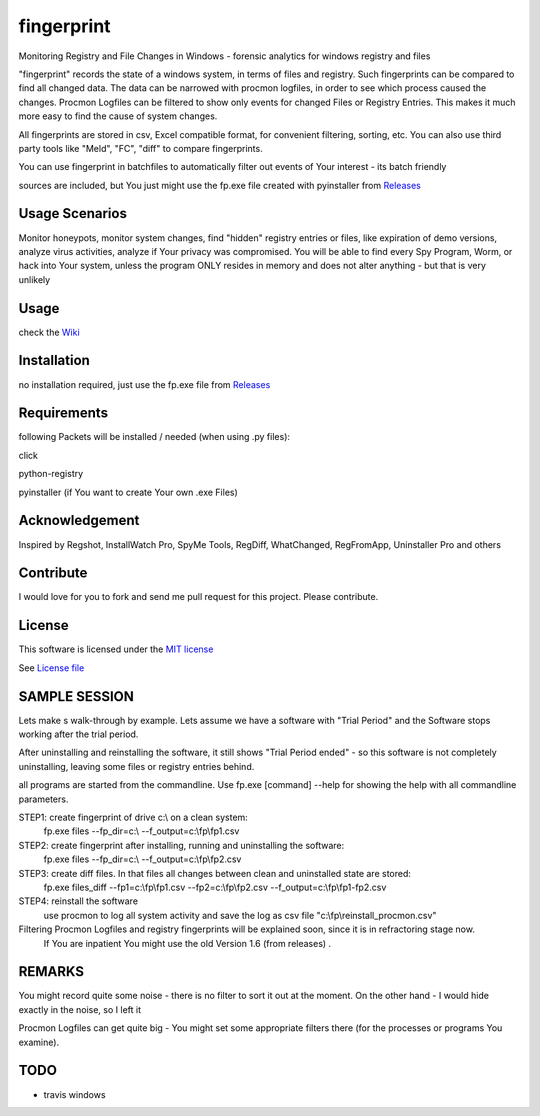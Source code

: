 fingerprint
=================
Monitoring Registry and File Changes in Windows - forensic analytics for windows registry and files

"fingerprint" records the state of a windows system, in terms of files and registry.
Such fingerprints can be compared to find all changed data.
The data can be narrowed with procmon logfiles, in order to see which process caused the changes.
Procmon Logfiles can be filtered to show only events for changed Files or Registry Entries.
This makes it much more easy to find the cause of system changes.

All fingerprints are stored in csv, Excel compatible format, for convenient filtering, sorting, etc.
You can also use third party tools like "Meld", "FC", "diff" to compare fingerprints.

You can use fingerprint in batchfiles to automatically filter out events of Your interest - its batch friendly

sources are included, but You just might use the fp.exe file created with pyinstaller from `Releases <https://github.com/bitranox/fingerprint/releases>`_

Usage Scenarios
---------------
Monitor honeypots, monitor system changes, find "hidden" registry entries or files, like expiration of demo versions,
analyze virus activities, analyze if Your privacy was compromised. You will be able to find every Spy Program, Worm,
or hack into Your system, unless the program ONLY resides in memory and does not alter anything - but that is very unlikely

Usage
-----
check the `Wiki <https://github.com/bitranox/fingerprint/wiki>`_

Installation
------------
no installation required, just use the fp.exe file from `Releases <https://github.com/bitranox/fingerprint/releases>`_

Requirements
---------------
following Packets will be installed / needed (when using .py files):

click

python-registry

pyinstaller (if You want to create Your own .exe Files)

Acknowledgement
---------------
Inspired by Regshot, InstallWatch Pro, SpyMe Tools, RegDiff, WhatChanged, RegFromApp, Uninstaller Pro and others

Contribute
----------
I would love for you to fork and send me pull request for this project.
Please contribute.

License
-------
This software is licensed under the `MIT license <http://en.wikipedia.org/wiki/MIT_License>`_

See `License file <https://github.com/bitranox/fingerprint/blob/master/LICENSE>`_

SAMPLE SESSION
--------------
Lets make s walk-through by example. Lets assume we have a software with "Trial Period" and the Software stops working after the trial period.

After uninstalling and reinstalling the software, it still shows "Trial Period ended" - so this software is not completely uninstalling, leaving some files or registry entries behind.

all programs are started from the commandline. Use fp.exe [command] --help for showing the help with all commandline parameters.

STEP1: create fingerprint of drive c:\\ on a clean system:
 fp.exe files --fp_dir=c:\\ --f_output=c:\\fp\\fp1.csv

STEP2: create fingerprint after installing, running and uninstalling the software:
 fp.exe files --fp_dir=c:\\ --f_output=c:\\fp\\fp2.csv

STEP3: create diff files. In that files all changes between clean and uninstalled state are stored:
 fp.exe files_diff --fp1=c:\\fp\\fp1.csv --fp2=c:\\fp\\fp2.csv --f_output=c:\\fp\\fp1-fp2.csv

STEP4: reinstall the software
 use procmon to log all system activity and save the log as csv file "c:\\fp\\reinstall_procmon.csv"

Filtering Procmon Logfiles and registry fingerprints will be explained soon, since it is in refractoring stage now.
 If You are inpatient You might use the old Version 1.6 (from releases) .



REMARKS
-------

You might record quite some noise - there is no filter to sort it out at the moment. On the other hand - I would hide exactly in the noise, so I left it

Procmon Logfiles can get quite big - You might set some appropriate filters there (for the processes or programs You examine).


TODO
----

- travis windows
